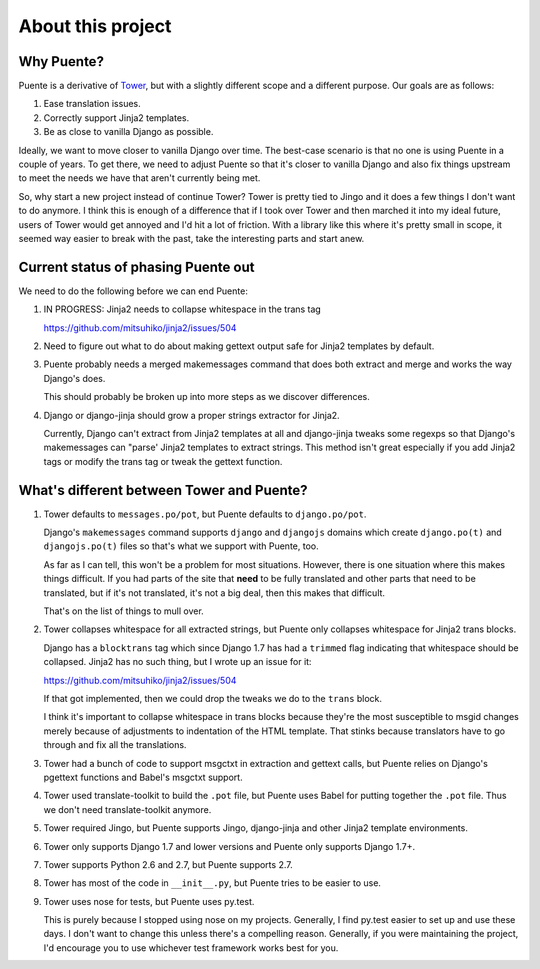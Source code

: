 ==================
About this project
==================

Why Puente?
===========

Puente is a derivative of `Tower <https://github.com/clouserw/tower>`_, but with
a slightly different scope and a different purpose. Our goals are as follows:

1. Ease translation issues.
2. Correctly support Jinja2 templates.
3. Be as close to vanilla Django as possible.


Ideally, we want to move closer to vanilla Django over time. The best-case
scenario is that no one is using Puente in a couple of years. To get there, we
need to adjust Puente so that it's closer to vanilla Django and also fix things
upstream to meet the needs we have that aren't currently being met.

So, why start a new project instead of continue Tower? Tower is pretty tied to
Jingo and it does a few things I don't want to do anymore. I think this is
enough of a difference that if I took over Tower and then marched it into my
ideal future, users of Tower would get annoyed and I'd hit a lot of friction.
With a library like this where it's pretty small in scope, it seemed way easier
to break with the past, take the interesting parts and start anew.


Current status of phasing Puente out
====================================

We need to do the following before we can end Puente:

1. IN PROGRESS: Jinja2 needs to collapse whitespace in the trans tag

   https://github.com/mitsuhiko/jinja2/issues/504

2. Need to figure out what to do about making gettext output safe for
   Jinja2 templates by default.

3. Puente probably needs a merged makemessages command that does both extract
   and merge and works the way Django's does.

   This should probably be broken up into more steps as we discover differences.

4. Django or django-jinja should grow a proper strings extractor for Jinja2.

   Currently, Django can't extract from Jinja2 templates at all and django-jinja
   tweaks some regexps so that Django's makemessages can "parse' Jinja2
   templates to extract strings. This method isn't great especially if you add
   Jinja2 tags or modify the trans tag or tweak the gettext function.


What's different between Tower and Puente?
==========================================

1. Tower defaults to ``messages.po/pot``, but Puente defaults to ``django.po/pot``.

   Django's ``makemessages`` command supports ``django`` and ``djangojs``
   domains which create ``django.po(t)`` and ``djangojs.po(t)`` files so that's
   what we support with Puente, too.

   As far as I can tell, this won't be a problem for most situations. However,
   there is one situation where this makes things difficult. If you had parts of
   the site that **need** to be fully translated and other parts that need to be
   translated, but if it's not translated, it's not a big deal, then this
   makes that difficult.

   That's on the list of things to mull over.

2. Tower collapses whitespace for all extracted strings, but Puente only
   collapses whitespace for Jinja2 trans blocks.

   Django has a ``blocktrans`` tag which since Django 1.7 has had a ``trimmed``
   flag indicating that whitespace should be collapsed. Jinja2 has no such
   thing, but I wrote up an issue for it:

   https://github.com/mitsuhiko/jinja2/issues/504

   If that got implemented, then we could drop the tweaks we do to the ``trans``
   block.

   I think it's important to collapse whitespace in trans blocks because they're
   the most susceptible to msgid changes merely because of adjustments to
   indentation of the HTML template. That stinks because translators have to go
   through and fix all the translations.

3. Tower had a bunch of code to support msgctxt in extraction and gettext
   calls, but Puente relies on Django's pgettext functions and Babel's
   msgctxt support.

4. Tower used translate-toolkit to build the ``.pot`` file, but Puente uses
   Babel for putting together the ``.pot`` file. Thus we don't need
   translate-toolkit anymore.

5. Tower required Jingo, but Puente supports Jingo, django-jinja and other
   Jinja2 template environments.

6. Tower only supports Django 1.7 and lower versions and Puente only supports
   Django 1.7+.

7. Tower supports Python 2.6 and 2.7, but Puente supports 2.7.

8. Tower has most of the code in ``__init__.py``, but Puente tries to be easier
   to use.

9. Tower uses nose for tests, but Puente uses py.test.

   This is purely because I stopped using nose on my projects. Generally, I find
   py.test easier to set up and use these days. I don't want to change this
   unless there's a compelling reason. Generally, if you were maintaining the
   project, I'd encourage you to use whichever test framework works best for
   you.
